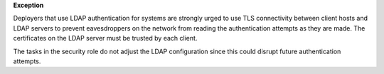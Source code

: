 **Exception**

Deployers that use LDAP authentication for systems are strongly urged to use
TLS connectivity between client hosts and LDAP servers to prevent eavesdroppers
on the network from reading the authentication attempts as they are made. The
certificates on the LDAP server must be trusted by each client.

The tasks in the security role do not adjust the LDAP configuration since this
could disrupt future authentication attempts.
